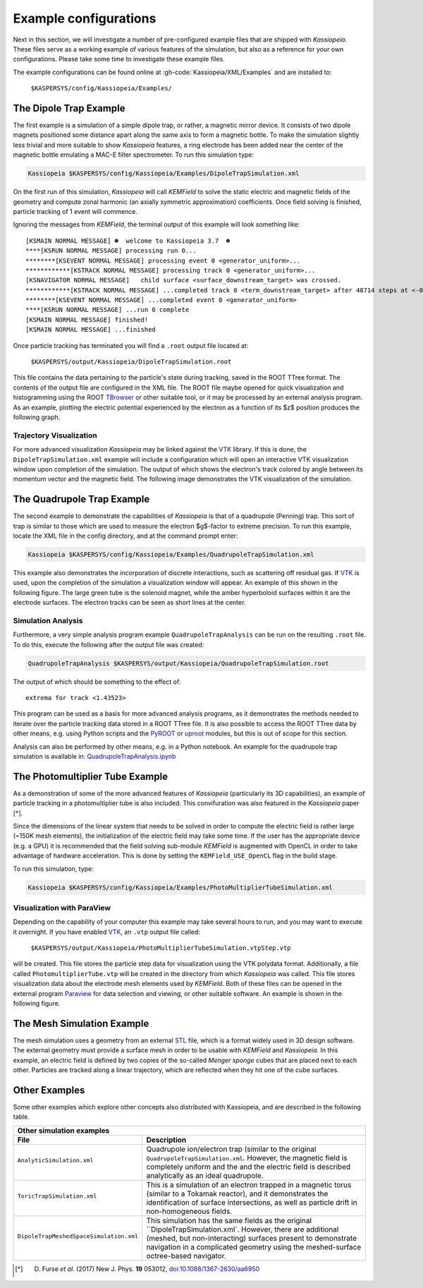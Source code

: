 Example configurations
======================

Next in this section, we will investigate a number of pre-configured example files that are shipped with *Kassiopeia*.
These files serve as a working example of various features of the simulation, but also as a reference for your own
configurations. Please take some time to investigate these example files.

The example configurations can be found online at :gh-code:`Kassiopeia/XML/Examples` and are installed to:

    ``$KASPERSYS/config/Kassiopeia/Examples/``

The Dipole Trap Example
-----------------------

The first example is a simulation of a simple dipole trap, or rather, a magnetic mirror device. It consists of two
dipole magnets positioned some distance apart along the same axis to form a magnetic bottle. To make the simulation
slightly less trivial and more suitable to show *Kassiopeia* features, a ring electrode has been added near the center
of the magnetic bottle emulating a MAC-E filter spectrometer. To run this simulation type:

.. code-block:: bash

    Kassiopeia $KASPERSYS/config/Kassiopeia/Examples/DipoleTrapSimulation.xml

On the first run of this simulation, *Kassiopeia* will call *KEMField* to solve the static electric and magnetic fields
of the geometry and compute zonal harmonic (an axially symmetric approximation) coefficients. Once field solving is
finished, particle tracking of 1 event will commence.

Ignoring the messages from *KEMField*, the terminal output of this example will look something like::

    [KSMAIN NORMAL MESSAGE] ☻  welcome to Kassiopeia 3.7  ☻
    ****[KSRUN NORMAL MESSAGE] processing run 0...
    ********[KSEVENT NORMAL MESSAGE] processing event 0 <generator_uniform>...
    ************[KSTRACK NORMAL MESSAGE] processing track 0 <generator_uniform>...
    [KSNAVIGATOR NORMAL MESSAGE]   child surface <surface_downstream_target> was crossed.
    ************[KSTRACK NORMAL MESSAGE] ...completed track 0 <term_downstream_target> after 48714 steps at <-0.000937309 -0.000478289 0.48>
    ********[KSEVENT NORMAL MESSAGE] ...completed event 0 <generator_uniform>
    ****[KSRUN NORMAL MESSAGE] ...run 0 complete
    [KSMAIN NORMAL MESSAGE] finished!
    [KSMAIN NORMAL MESSAGE] ...finished

Once particle tracking has terminated you will find a ``.root`` output file located at:

    ``$KASPERSYS/output/Kassiopeia/DipoleTrapSimulation.root``

This file contains the data pertaining to the particle's state during tracking, saved in the ROOT TTree format. The
contents of the output file are configured in the XML file. The ROOT file maybe opened for quick visualization and
histogramming using the ROOT TBrowser_ or other suitable tool, or it may be processed by an external analysis program.
As an example, plotting the electric potential experienced by the electron as a function of its $z$ position produces
the following graph.

.. image:: _images/dipole_potential_vs_z.png
   :width: 500pt

Trajectory Visualization
~~~~~~~~~~~~~~~~~~~~~~~~

For more advanced visualization *Kassiopeia* may be linked against the VTK_ library. If this is done, the
``DipoleTrapSimulation.xml`` example will include a configuration which will open an interactive VTK visualization
window upon completion of the simulation. The output of which shows the electron's track colored by angle between its
momentum vector and the magnetic field. The following image demonstrates the VTK visualization of the simulation.

.. image:: _images/dipole_vtk.png
   :width: 500pt

The Quadrupole Trap Example
---------------------------

The second example to demonstrate the capabilities of *Kassiopeia* is that of a quadrupole (Penning) trap. This sort of
trap is similar to those which are used to measure the electron $g$-factor to extreme precision. To run this example,
locate the XML file in the config directory, and at the command prompt enter:

.. code-block:: bash

    Kassiopeia $KASPERSYS/config/Kassiopeia/Examples/QuadrupoleTrapSimulation.xml

This example also demonstrates the incorporation of discrete interactions, such as scattering off residual gas. If VTK_
is used, upon the completion of the simulation a visualization window will appear. An example of this shown in the
following figure. The large green tube is the solenoid magnet, while the amber hyperboloid surfaces within it are the
electrode surfaces. The electron tracks can be seen as short lines at the center.

.. image:: _images/quadrupole_vtk.png
   :width: 500pt

Simulation Analysis
~~~~~~~~~~~~~~~~~~~

Furthermore, a very simple analysis program example ``QuadrupoleTrapAnalysis`` can be run on the resulting ``.root``
file. To do this, execute the following after the output file was created:

.. code-block:: bash

    QuadrupoleTrapAnalysis $KASPERSYS/output/Kassiopeia/QuadrupoleTrapSimulation.root

The output of which should be something to the effect of::

    extrema for track <1.43523>

This program can be used as a basis for more advanced analysis programs, as it demonstrates the methods needed to
iterate over the particle tracking data stored in a ROOT TTree file. It is also possible to access the ROOT TTree data
by other means, e.g. using Python scripts and the PyROOT_ or uproot_ modules, but this is out of scope for this section.

Analysis can also be performed by other means, e.g. in a Python notebook. An example for the quadrupole trap simulation
is available in: `QuadrupoleTrapAnalysis.ipynb <https://github.com/KATRIN-Experiment/Kassiopeia/blob/main/Kassiopeia/AnalysisExamples/QuadrupoleTrapAnalysis.ipynb>`_

The Photomultiplier Tube Example
--------------------------------

As a demonstration of some of the more advanced features of *Kassiopeia* (particularly its 3D capabilities), an example
of particle tracking in a photomultiplier tube is also included. This convifuration was also featured in the
*Kassiopeia* paper [*]_.

Since the dimensions of the linear system that needs to be solved in order to compute the electric field is rather large
(~150K mesh elements), the initialization of the electric field may take some time. If the user has the appropriate
device (e.g. a GPU) it is recommended that the field solving sub-module *KEMField* is augmented with OpenCL in order to
take advantage of hardware acceleration. This is done by setting the ``KEMField_USE_OpenCL`` flag in the build stage.

To run this simulation, type:

.. code-block:: bash

    Kassiopeia $KASPERSYS/config/Kassiopeia/Examples/PhotoMultiplierTubeSimulation.xml

Visualization with ParaView
~~~~~~~~~~~~~~~~~~~~~~~~~~~

Depending on the capability of your computer this example may take several hours to run, and you may want to execute it
overnight. If you have enabled VTK_, an ``.vtp`` output file called:

    ``$KASPERSYS/output/Kassiopeia/PhotoMultiplierTubeSimulation.vtpStep.vtp``

will be created. This file stores the particle step data for visualization using the VTK polydata format. Additionally,
a file called ``PhotomultiplierTube.vtp`` will be created in the directory from which *Kassiopeia* was called. This file
stores visualization data about the electrode mesh elements used by *KEMField*. Both of these files can be opened in the
external program Paraview_ for data selection and viewing, or other suitable software. An example is shown in the
following figure.

.. image:: _images/pmt_paraview.png
   :width: 500pt

The Mesh Simulation Example
---------------------------

The mesh simulation uses a geometry from an external STL_ file, which is a format widely used in 3D design software.
The external geometry must provide a surface mesh in order to be usable with *KEMField* and *Kassiopeia*. In this
example, an electric field is defined by two copies of the so-called `Menger sponge` cubes that are placed next to each
other. Particles are tracked along a linear trajectory, which are reflected when they hit one of the cube surfaces.

.. image:: _images/mesh_simulation.png
   :width: 500pt

Other Examples
--------------

Some other examples which explore other concepts
also distributed with Kassiopeia, and are described in the following table.

.. |ana| image:: _images/analytic_trap.png
   :scale: 30%
   :align: middle

.. |toric| image:: _images/toric.png
   :scale: 24%
   :align: middle

.. |dmvtk| image:: _images/dipole_meshed_vtk.png
   :scale: 30%
   :align: middle


+---------------------------------------------------------------------------------------------------------+
| Other simulation examples                                                                               |
+-----------------------------------------+---------------------------------------------------------------+
| File                                    |  Description                                                  |
+=========================================+===============================================================+
| ``AnalyticSimulation.xml``              | Quadrupole ion/electron trap (similar to the original         |
|                                         | ``QuadrupoleTrapSimulation.xml``. However, the magnetic       |
|  |ana|                                  | field is completely uniform and the and the electric          |
|                                         | field is described analytically as an ideal quadrupole.       |
+-----------------------------------------+---------------------------------------------------------------+
| ``ToricTrapSimulation.xml``             | This is a simulation of an electron trapped in a magnetic     |
|                                         | torus (similar to a Tokamak reactor), and it demonstrates the |
|  |toric|                                | identification of surface intersections, as well as particle  |
|                                         | drift in non-homogeneous fields.                              |
+-----------------------------------------+---------------------------------------------------------------+
| ``DipoleTrapMeshedSpaceSimulation.xml`` | This simulation has the same fields as the original           |
|                                         | ``DipoleTrapSimulation.xml`. However, there are additional    |
|  |dmvtk|                                | (meshed, but non-interacting) surfaces present to demonstrate |
|                                         | navigation in a complicated geometry using the meshed-surface |
|                                         | octree-based navigator.                                       |
+-----------------------------------------+---------------------------------------------------------------+




.. _VTK: http://www.vtk.org/
.. _Paraview: http://www.paraview.org/
.. _TBrowser: https://root.cern.ch/doc/master/classTBrowser.html
.. _PyROOT: https://root.cern/manual/python/
.. _uproot: https://pypi.org/project/uproot/
.. _STL: https://en.wikipedia.org/wiki/STL_%28file_format%29

.. [*] D. Furse *et al.* (2017) New J. Phys. **19** 053012, `doi:10.1088/1367-2630/aa6950 <https://doi.org/10.1088/1367-2630/aa6950>`_
